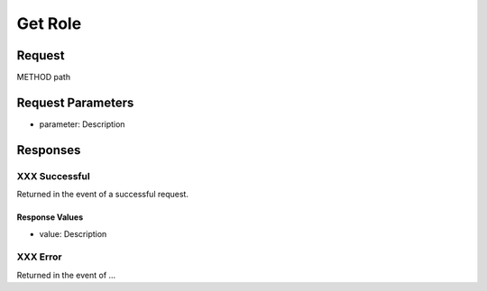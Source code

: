 
Get Role
=================================================


Request
--------------------

METHOD path


Request Parameters
--------------------

- parameter: Description


Responses
--------------------

XXX Successful
~~~~~~~~~~~~~~~~~~~~~~~~~~~~~~~~~~~~~~~

Returned in the event of a successful request.

Response Values
^^^^^^^^^^^^^^^

- value: Description

XXX Error
~~~~~~~~~~~~~~~~~~~~~~~~~~~~~~~~~~~~~~~

Returned in the event of ...
